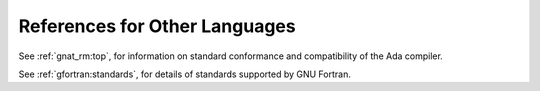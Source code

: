..
  Copyright 1988-2021 Free Software Foundation, Inc.
  This is part of the GCC manual.
  For copying conditions, see the GPL license file

References for Other Languages
******************************

See :ref:`gnat_rm:top`, for information on standard
conformance and compatibility of the Ada compiler.

See :ref:`gfortran:standards`, for details
of standards supported by GNU Fortran.
